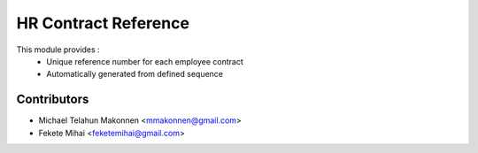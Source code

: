 HR Contract Reference
=====================
This module provides :
    - Unique reference number for each employee contract
    - Automatically generated from defined sequence

Contributors
------------
* Michael Telahun Makonnen <mmakonnen@gmail.com>
* Fekete Mihai <feketemihai@gmail.com>
